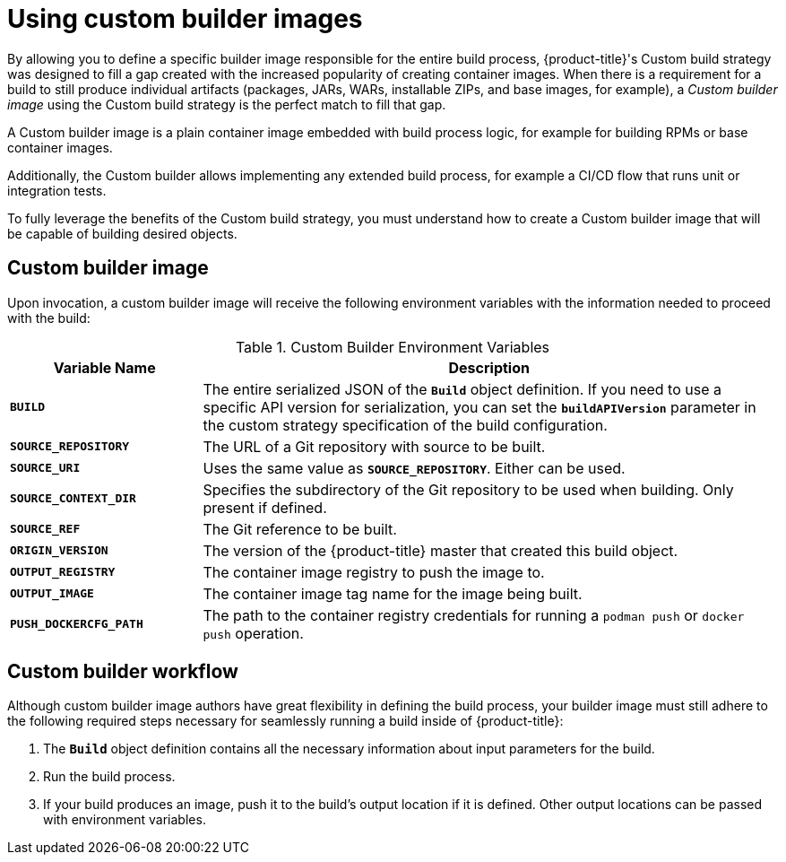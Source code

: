 // Module included in the following assemblies:
//* assembly/openshift_images

[id="images-custom-{context}"]
= Using custom builder images

By allowing you to define a specific builder image responsible for the entire
build process, {product-title}'s
Custom build strategy was
designed to fill a gap created with the increased popularity of creating container
images. When there is a requirement for a build to still produce individual
artifacts (packages, JARs, WARs, installable ZIPs, and base images, for
example), a _Custom builder image_ using the Custom build strategy is the
perfect match to fill that gap.

A Custom builder image is a plain container image embedded with build process
logic, for example for building RPMs or base container images.

Additionally, the Custom builder allows implementing any extended build process,
for example a CI/CD flow that runs unit or integration tests.

To fully leverage the benefits of the Custom build strategy, you must understand
how to create a Custom builder image that will be capable of building desired
objects.

[id='custom-builder-image-{context}']
== Custom builder image

Upon invocation, a custom builder image will receive the following environment
variables with the information needed to proceed with the build:

.Custom Builder Environment Variables
[cols="1,3",options="header"]
|===

|Variable Name |Description

|`*BUILD*`
|The entire serialized JSON of the `*Build*` object definition. If you need to
use a specific API version for serialization, you can set the
`*buildAPIVersion*` parameter in the custom strategy
specification of the build configuration.

|`*SOURCE_REPOSITORY*`
|The URL of a Git repository with source to be built.

|`*SOURCE_URI*`
|Uses the same value as `*SOURCE_REPOSITORY*`. Either can be used.

|`*SOURCE_CONTEXT_DIR*`
|Specifies the subdirectory of the Git repository to be used when building. Only
present if defined.

|`*SOURCE_REF*`
|The Git reference to be built.

|`*ORIGIN_VERSION*`
|The version of the {product-title} master that created this build object.

|`*OUTPUT_REGISTRY*`
|The container image registry to push the image to.

|`*OUTPUT_IMAGE*`
|The container image tag name for the image being built.

|`*PUSH_DOCKERCFG_PATH*`
|The path to the container registry credentials for running a `podman push` or `docker push` operation.

|===

[id='custom-builder-workflow-{context}']
== Custom builder workflow

Although custom builder image authors have great flexibility in defining the
build process, your builder image must still adhere to the following required
steps necessary for seamlessly running a build inside of {product-title}:

. The `*Build*` object definition contains all the necessary information about input parameters for the build.
. Run the build process.
. If your build produces an image, push it to the build's output location if it is defined. Other output locations can be passed with environment variables.
